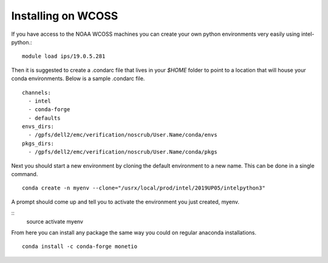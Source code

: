 Installing on WCOSS
===================

If you have access to the NOAA WCOSS machines you can create your own python environments very
easily using intel-python.::
  module load ips/19.0.5.281

Then it is suggested to create a .condarc file that lives in your `$HOME` folder to point to
a location that will house your conda environments.  Below is a sample .condarc file.
::
  channels:
    - intel
    - conda-forge
    - defaults
  envs_dirs:
    - /gpfs/dell2/emc/verification/noscrub/User.Name/conda/envs
  pkgs_dirs:
    - /gpfs/dell2/emc/verification/noscrub/User.Name/conda/pkgs

Next you should start a new environment by cloning the default environment to a new name. This can be done in a
single command.
::
  conda create -n myenv --clone="/usrx/local/prod/intel/2019UP05/intelpython3"

A prompt should come up and tell you to activate the environment you just created, myenv.

::
  source activate myenv

From here you can install any package the same way you could on regular anaconda installations.
::
  conda install -c conda-forge monetio
